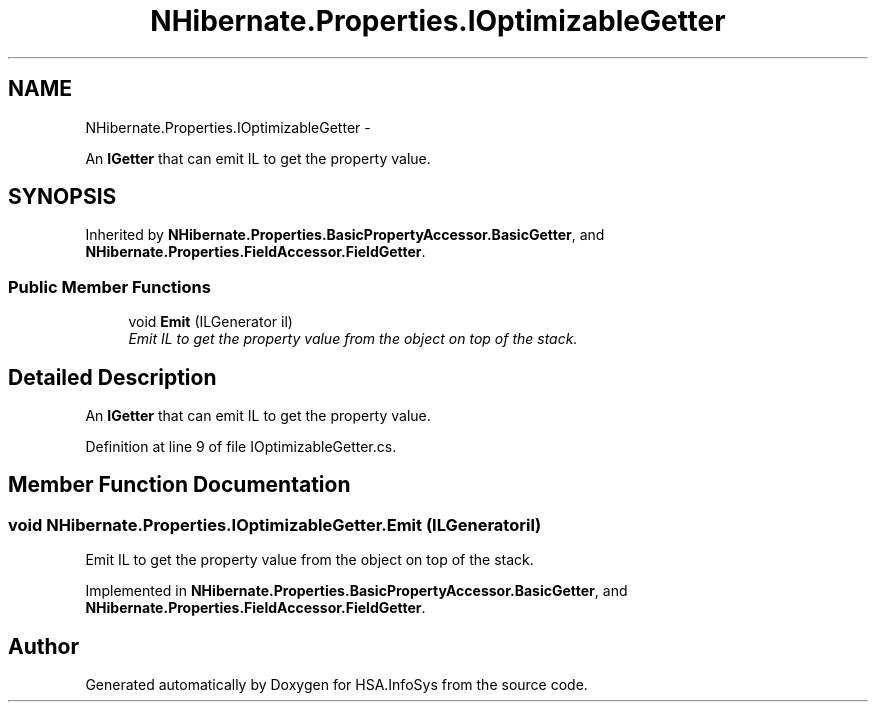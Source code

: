 .TH "NHibernate.Properties.IOptimizableGetter" 3 "Fri Jul 5 2013" "Version 1.0" "HSA.InfoSys" \" -*- nroff -*-
.ad l
.nh
.SH NAME
NHibernate.Properties.IOptimizableGetter \- 
.PP
An \fBIGetter\fP that can emit IL to get the property value\&.  

.SH SYNOPSIS
.br
.PP
.PP
Inherited by \fBNHibernate\&.Properties\&.BasicPropertyAccessor\&.BasicGetter\fP, and \fBNHibernate\&.Properties\&.FieldAccessor\&.FieldGetter\fP\&.
.SS "Public Member Functions"

.in +1c
.ti -1c
.RI "void \fBEmit\fP (ILGenerator il)"
.br
.RI "\fIEmit IL to get the property value from the object on top of the stack\&. \fP"
.in -1c
.SH "Detailed Description"
.PP 
An \fBIGetter\fP that can emit IL to get the property value\&. 


.PP
Definition at line 9 of file IOptimizableGetter\&.cs\&.
.SH "Member Function Documentation"
.PP 
.SS "void NHibernate\&.Properties\&.IOptimizableGetter\&.Emit (ILGeneratoril)"

.PP
Emit IL to get the property value from the object on top of the stack\&. 
.PP
Implemented in \fBNHibernate\&.Properties\&.BasicPropertyAccessor\&.BasicGetter\fP, and \fBNHibernate\&.Properties\&.FieldAccessor\&.FieldGetter\fP\&.

.SH "Author"
.PP 
Generated automatically by Doxygen for HSA\&.InfoSys from the source code\&.
